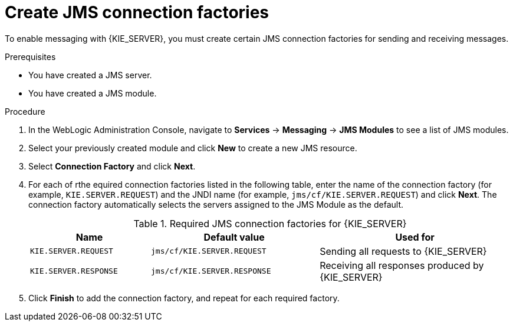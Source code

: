 [id='wls-jms-factory-create-proc']
= Create JMS connection factories

To enable messaging with {KIE_SERVER}, you must create certain JMS connection factories for sending and receiving messages.

.Prerequisites
* You have created a JMS server.
* You have created a JMS module.

.Procedure
. In the WebLogic Administration Console, navigate to *Services* -> *Messaging* -> *JMS Modules* to see a list of JMS modules.
. Select your previously created module and click *New* to create a new JMS resource.
. Select *Connection Factory* and click *Next*.
. For each of rthe equired connection factories listed in the following table, enter the name of the connection factory (for example, `KIE.SERVER.REQUEST`) and the JNDI name (for example, `jms/cf/KIE.SERVER.REQUEST`) and click *Next*. The connection factory automatically selects the servers assigned to the JMS Module as the default.
+
[cols="25,35,40", options="header"]
.Required JMS connection factories for {KIE_SERVER}
|===
|Name
|Default value
|Used for

|`KIE.SERVER.REQUEST`
|`jms/cf/KIE.SERVER.REQUEST`
| Sending all requests to {KIE_SERVER}

|`KIE.SERVER.RESPONSE`
|`jms/cf/KIE.SERVER.RESPONSE`
| Receiving all responses produced by {KIE_SERVER}

ifdef::PAM[]
|`KIE.SERVER.EXECUTOR`
|`jms/cf/KIE.SERVER.EXECUTOR`
| {KIE_SERVER} executor services
endif::PAM[]
|===

. Click *Finish* to add the connection factory, and repeat for each required factory.
